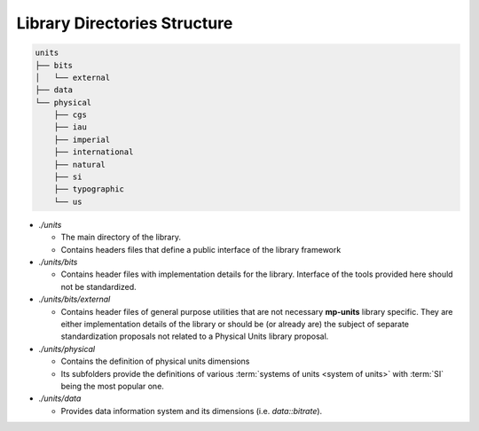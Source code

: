 .. namespace:: units

Library Directories Structure
=============================

.. code-block:: text

    units
    ├── bits
    │   └── external
    ├── data
    └── physical
        ├── cgs
        ├── iau
        ├── imperial
        ├── international
        ├── natural
        ├── si
        ├── typographic
        └── us

- *./units*

  - The main directory of the library.
  - Contains headers files that define a public interface of the library framework

- *./units/bits*

  - Contains header files with implementation details for the library. Interface of
    the tools provided here should not be standardized.

- *./units/bits/external*

  - Contains header files of general purpose utilities that are not necessary
    **mp-units** library specific. They are either implementation details of the
    library or should be (or already are) the subject of separate standardization
    proposals not related to a Physical Units library proposal.

- *./units/physical*

  - Contains the definition of physical units dimensions
  - Its subfolders provide the definitions of various
    :term:`systems of units <system of units>` with :term:`SI` being the most popular
    one.

- *./units/data*

  - Provides data information system and its dimensions (i.e. `data::bitrate`).

.. seealso::

  More information on provided :term:`systems of units <system of units>` can be
  found in :ref:`Systems` chapter.
